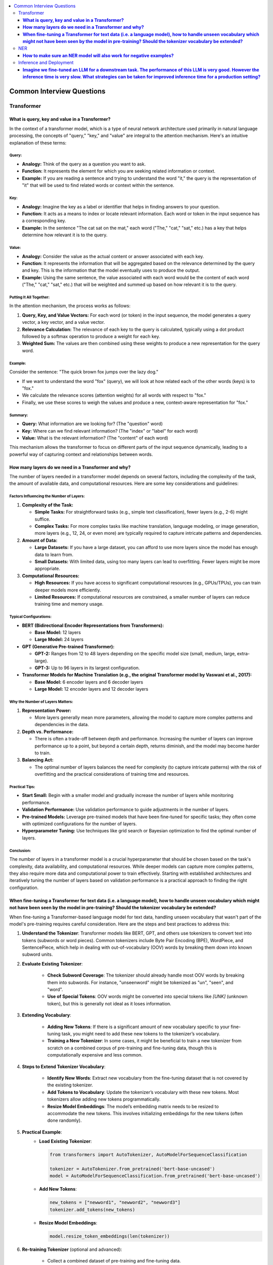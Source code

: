 .. _nlp_faq:

.. contents::
    :local:
    :depth: 3

Common Interview Questions
##########################

Transformer
===========
**What is query, key and value in a Transformer?**
**************************************************

In the context of a transformer model, which is a type of neural network architecture used primarily in natural language processing, the concepts of "query," "key," and "value" are integral to the attention mechanism. Here's an intuitive explanation of these terms:

Query:
------

- **Analogy:** Think of the query as a question you want to ask.
- **Function:** It represents the element for which you are seeking related information or context.
- **Example:** If you are reading a sentence and trying to understand the word "it," the query is the representation of "it" that will be used to find related words or context within the sentence.

Key:
----

- **Analogy:** Imagine the key as a label or identifier that helps in finding answers to your question.
- **Function:** It acts as a means to index or locate relevant information. Each word or token in the input sequence has a corresponding key.
- **Example:** In the sentence "The cat sat on the mat," each word ("The," "cat," "sat," etc.) has a key that helps determine how relevant it is to the query.

Value:
------

- **Analogy:** Consider the value as the actual content or answer associated with each key.
- **Function:** It represents the information that will be aggregated based on the relevance determined by the query and key. This is the information that the model eventually uses to produce the output.
- **Example:** Using the same sentence, the value associated with each word would be the content of each word ("The," "cat," "sat," etc.) that will be weighted and summed up based on how relevant it is to the query.

Putting It All Together:
------------------------

In the attention mechanism, the process works as follows:

1. **Query, Key, and Value Vectors:** For each word (or token) in the input sequence, the model generates a query vector, a key vector, and a value vector.
2. **Relevance Calculation:** The relevance of each key to the query is calculated, typically using a dot product followed by a softmax operation to produce a weight for each key.
3. **Weighted Sum:** The values are then combined using these weights to produce a new representation for the query word.

Example:
--------

Consider the sentence: "The quick brown fox jumps over the lazy dog."

- If we want to understand the word "fox" (query), we will look at how related each of the other words (keys) is to "fox."
- We calculate the relevance scores (attention weights) for all words with respect to "fox."
- Finally, we use these scores to weigh the values and produce a new, context-aware representation for "fox."

Summary:
--------

- **Query:** What information are we looking for? (The "question" word)
- **Key:** Where can we find relevant information? (The "index" or "label" for each word)
- **Value:** What is the relevant information? (The "content" of each word)

This mechanism allows the transformer to focus on different parts of the input sequence dynamically, leading to a powerful way of capturing context and relationships between words.

**How many layers do we need in a Transformer and why?**
********************************************************

The number of layers needed in a transformer model depends on several factors, including the complexity of the task, the amount of available data, and computational resources. Here are some key considerations and guidelines:

Factors Influencing the Number of Layers:
-----------------------------------------

1. **Complexity of the Task:**

   - **Simple Tasks:** For straightforward tasks (e.g., simple text classification), fewer layers (e.g., 2-6) might suffice.
   - **Complex Tasks:** For more complex tasks like machine translation, language modeling, or image generation, more layers (e.g., 12, 24, or even more) are typically required to capture intricate patterns and dependencies.

2. **Amount of Data:**

   - **Large Datasets:** If you have a large dataset, you can afford to use more layers since the model has enough data to learn from.
   - **Small Datasets:** With limited data, using too many layers can lead to overfitting. Fewer layers might be more appropriate.

3. **Computational Resources:**

   - **High Resources:** If you have access to significant computational resources (e.g., GPUs/TPUs), you can train deeper models more efficiently.
   - **Limited Resources:** If computational resources are constrained, a smaller number of layers can reduce training time and memory usage.

Typical Configurations:
-----------------------

- **BERT (Bidirectional Encoder Representations from Transformers):**
  
  - **Base Model:** 12 layers
  - **Large Model:** 24 layers

- **GPT (Generative Pre-trained Transformer):**
  
  - **GPT-2:** Ranges from 12 to 48 layers depending on the specific model size (small, medium, large, extra-large).
  - **GPT-3:** Up to 96 layers in its largest configuration.

- **Transformer Models for Machine Translation (e.g., the original Transformer model by Vaswani et al., 2017):**
  
  - **Base Model:** 6 encoder layers and 6 decoder layers
  - **Large Model:** 12 encoder layers and 12 decoder layers

Why the Number of Layers Matters:
---------------------------------

1. **Representation Power:**
   
   - More layers generally mean more parameters, allowing the model to capture more complex patterns and dependencies in the data.

2. **Depth vs. Performance:**
   
   - There is often a trade-off between depth and performance. Increasing the number of layers can improve performance up to a point, but beyond a certain depth, returns diminish, and the model may become harder to train.

3. **Balancing Act:**
   
   - The optimal number of layers balances the need for complexity (to capture intricate patterns) with the risk of overfitting and the practical considerations of training time and resources.

Practical Tips:
---------------

- **Start Small:** Begin with a smaller model and gradually increase the number of layers while monitoring performance.
- **Validation Performance:** Use validation performance to guide adjustments in the number of layers.
- **Pre-trained Models:** Leverage pre-trained models that have been fine-tuned for specific tasks; they often come with optimized configurations for the number of layers.
- **Hyperparameter Tuning:** Use techniques like grid search or Bayesian optimization to find the optimal number of layers.

Conclusion:
-----------

The number of layers in a transformer model is a crucial hyperparameter that should be chosen based on the task's complexity, data availability, and computational resources. While deeper models can capture more complex patterns, they also require more data and computational power to train effectively. Starting with established architectures and iteratively tuning the number of layers based on validation performance is a practical approach to finding the right configuration.

**When fine-tuning a Transformer for text data (i.e. a language model), how to handle unseen vocabulary which might not have been seen by the model in pre-training? Should the tokenizer vocabulary be extended?**
*****************************************************************************************************************************************************************************************************************************

When fine-tuning a Transformer-based language model for text data, handling unseen vocabulary that wasn't part of the model's pre-training requires careful consideration. Here are the steps and best practices to address this:

1. **Understand the Tokenizer**: Transformer models like BERT, GPT, and others use tokenizers to convert text into tokens (subwords or word pieces). Common tokenizers include Byte Pair Encoding (BPE), WordPiece, and SentencePiece, which help in dealing with out-of-vocabulary (OOV) words by breaking them down into known subword units.

2. **Evaluate Existing Tokenizer**:
    
    - **Check Subword Coverage**: The tokenizer should already handle most OOV words by breaking them into subwords. For instance, "unseenword" might be tokenized as "un", "seen", and "word".
    - **Use of Special Tokens**: OOV words might be converted into special tokens like `[UNK]` (unknown token), but this is generally not ideal as it loses information.

3. **Extending Vocabulary**:
    
    - **Adding New Tokens**: If there is a significant amount of new vocabulary specific to your fine-tuning task, you might need to add these new tokens to the tokenizer’s vocabulary.
    - **Training a New Tokenizer**: In some cases, it might be beneficial to train a new tokenizer from scratch on a combined corpus of pre-training and fine-tuning data, though this is computationally expensive and less common.

4. **Steps to Extend Tokenizer Vocabulary**:
    
    - **Identify New Words**: Extract new vocabulary from the fine-tuning dataset that is not covered by the existing tokenizer.
    - **Add Tokens to Vocabulary**: Update the tokenizer’s vocabulary with these new tokens. Most tokenizers allow adding new tokens programmatically.
    - **Resize Model Embeddings**: The model’s embedding matrix needs to be resized to accommodate the new tokens. This involves initializing embeddings for the new tokens (often done randomly).

5. **Practical Example**:
    - **Load Existing Tokenizer**:
      
      .. code-block:: python
      
        from transformers import AutoTokenizer, AutoModelForSequenceClassification

        tokenizer = AutoTokenizer.from_pretrained('bert-base-uncased')
        model = AutoModelForSequenceClassification.from_pretrained('bert-base-uncased')
      
    - **Add New Tokens**:
      
      .. code-block:: python
      
        new_tokens = ["newword1", "newword2", "newword3"]
        tokenizer.add_tokens(new_tokens)

    - **Resize Model Embeddings**:
      
      .. code-block:: python
      
        model.resize_token_embeddings(len(tokenizer))
      

6. **Re-training Tokenizer** (optional and advanced):
    
    - Collect a combined dataset of pre-training and fine-tuning data.
    - Train a new tokenizer on this dataset.
    - Replace the existing tokenizer with this new one and resize the model’s embeddings accordingly.

7. **Evaluate**:
    
    - **Fine-tuning**: Proceed with fine-tuning your model using the updated tokenizer.
    - **Validation**: Ensure the updated tokenizer and model perform well on the validation set.

By following these steps, you can effectively handle unseen vocabulary when fine-tuning Transformer models, ensuring that the model can learn from and properly utilize the new words in your specific fine-tuning task.

NER
===
**How to make sure an NER model will also work for negative examples?**
***********************************************************************

Ensuring that a Named Entity Recognition (NER) model works effectively for negative examples, where entities are not present or the text does not contain named entities, involves several strategies:

1. **Balanced Dataset**:
    
    - **Inclusion of Negative Examples**: Make sure your training dataset includes a balanced mix of sentences with and without named entities. This helps the model learn to distinguish between when to recognize entities and when not to.
    - **Diverse Negative Examples**: Ensure that the negative examples are diverse and representative of the kinds of non-entity containing text the model will encounter in real-world applications.

2. **Labeling and Annotation**:
    
    - **Accurate Annotation**: Carefully annotate the training data to correctly label entities and non-entities. Ensure that sentences without named entities are accurately marked to avoid confusion during training.
    - **Use of 'O' Label**: In the BIO (Beginning, Inside, Outside) tagging scheme, the 'O' label represents non-entity tokens. Ensure this is correctly applied to non-entity tokens in the dataset.

3. **Model Architecture and Hyperparameters**:
    
    - **Appropriate Model Choice**: Use a model architecture that has been proven effective for NER tasks, such as BERT, RoBERTa, or other Transformer-based models.
    - **Hyperparameter Tuning**: Tune the model’s hyperparameters to find the best configuration for distinguishing between entities and non-entities.

4. **Training Process**:
    
    - **Loss Function**: Use a loss function that appropriately penalizes incorrect predictions for both entities and non-entities. Cross-entropy loss is commonly used in NER.
    - **Class Weights**: If your dataset is imbalanced, consider using class weights to give more importance to the 'O' label or use techniques like oversampling/undersampling.

5. **Data Augmentation**:
    
    - **Synthetic Negative Examples**: Create synthetic negative examples by generating sentences that do not contain any named entities, ensuring they are varied and realistic.
    - **Data Augmentation Techniques**: Use techniques like synonym replacement, random insertion, or back-translation to increase the diversity of negative examples in the dataset.

6. **Evaluation Metrics**:
    
    - **Precision, Recall, F1-Score**: Evaluate the model using metrics that consider both positive (entities) and negative (non-entities) predictions. Pay attention to the performance on the 'O' label to ensure the model correctly identifies non-entity tokens.
    - **Confusion Matrix**: Analyze the confusion matrix to understand how often the model is confusing non-entities with entities and vice versa.

7. **Post-Processing**:
    
    - **Threshold Adjustment**: If using a probabilistic model, adjust the decision threshold for classifying entities to find a balance that minimizes false positives and false negatives.
    - **Rule-Based Filtering**: Implement simple rule-based filters to eliminate obvious false positives that the model might predict in the absence of entities.

Example Steps
-------------

1. **Prepare the Data**:
    
    .. code-block:: python
    
        from sklearn.model_selection import train_test_split
        sentences, labels = load_ner_data()  # Custom function to load data
        train_sentences, test_sentences, train_labels, test_labels = train_test_split(sentences, labels, test_size=0.2)
    

2. **Add Negative Examples**:
    Ensure that `train_sentences` and `train_labels` include examples without any entities.

3. **Train the Model**:
    
    .. code-block:: python
    
        from transformers import AutoTokenizer, AutoModelForTokenClassification, TrainingArguments, Trainer
        
        tokenizer = AutoTokenizer.from_pretrained('bert-base-uncased')
        model = AutoModelForTokenClassification.from_pretrained('bert-base-uncased', num_labels=num_labels)
        
        # Tokenize data
        train_encodings = tokenizer(train_sentences, truncation=True, padding=True, is_split_into_words=True)
        test_encodings = tokenizer(test_sentences, truncation=True, padding=True, is_split_into_words=True)

        # Convert labels
        train_labels_enc = encode_labels(train_labels, train_encodings)  # Custom function to encode labels
        test_labels_enc = encode_labels(test_labels, test_encodings)
        
        # Training arguments
        training_args = TrainingArguments(
            output_dir='./results',
            evaluation_strategy="epoch",
            learning_rate=2e-5,
            per_device_train_batch_size=16,
            per_device_eval_batch_size=16,
            num_train_epochs=3,
            weight_decay=0.01,
        )
        
        trainer = Trainer(
            model=model,
            args=training_args,
            train_dataset=train_encodings,
            eval_dataset=test_encodings,
            compute_metrics=compute_metrics,  # Custom function for metrics
        )
        
        trainer.train()

4. **Evaluate and Adjust**:
    Evaluate the model's performance on the test set, particularly its precision, recall, and F1-score for the 'O' label. Adjust the training process or model hyperparameters as necessary to improve performance on negative examples.

By following these steps, you can ensure that your NER model effectively handles negative examples, reducing the likelihood of false positives and improving overall model performance.

Inference and Deployment
========================

**Imagine we fine-tuned an LLM for a downstream task. The performance of this LLM is very good. However the inference time is very slow. What strategies can be taken for improved inference time for a production setting?**
*************************************************************************************************************************************************************************************************************************************

Improving inference time for a fine-tuned large language model (LLM) in a production setting involves a combination of model optimization techniques, hardware considerations, and efficient deployment strategies. Here are several strategies to consider:

Model Optimization Techniques
-----------------------------

1. **Model Quantization**:
    
    - **Description**: Convert the model weights from floating-point precision (FP32) to lower precision formats like INT8 or FP16.
    - **Benefits**: Reduces the model size and increases inference speed with minimal loss in accuracy.
    - **Tools**: TensorRT, ONNX Runtime, Hugging Face's `transformers` library supports quantization.

    .. code-block:: python

        from transformers import AutoModelForSequenceClassification, pipeline
        from optimum.intel import INCModelForSequenceClassification, INCQuantizer

        # Load model
        model = AutoModelForSequenceClassification.from_pretrained('your-model')
        
        # Quantize model
        quantizer = INCQuantizer.from_pretrained(model)
        quantized_model = quantizer.quantize(save_directory='quantized_model')

        # Use quantized model
        quantized_model = INCModelForSequenceClassification.from_pretrained('quantized_model')

2. **Knowledge Distillation**:
    
    - **Description**: Train a smaller model (student) to replicate the performance of a larger model (teacher).
    - **Benefits**: Results in a smaller, faster model while retaining much of the performance of the larger model.
    - **Tools**: Hugging Face's `transformers` library supports distillation.

    .. code-block:: python

        from transformers import DistilBertForSequenceClassification, Trainer, TrainingArguments

        # Load teacher model
        teacher_model = AutoModelForSequenceClassification.from_pretrained('your-model')
        
        # Define student model
        student_model = DistilBertForSequenceClassification.from_pretrained('distilbert-base-uncased')

        # Distillation training
        training_args = TrainingArguments(output_dir='./results', num_train_epochs=3)
        trainer = Trainer(
            model=student_model,
            args=training_args,
            train_dataset=train_dataset,
            eval_dataset=eval_dataset,
            teacher_model=teacher_model,
        )
        trainer.train()

3. **Model Pruning**:
    
    - **Description**: Remove less important weights or neurons from the model.
    - **Benefits**: Reduces model size and improves inference speed.
    - **Tools**: PyTorch, TensorFlow, and ONNX Runtime support pruning techniques.

4. **Layer Reduction**:
    
    - **Description**: Reduce the number of layers in the model while fine-tuning to maintain performance.
    - **Benefits**: Smaller model size and faster inference times.
    - **Tools**: Hugging Face's `transformers` library.

Hardware Considerations
-----------------------

1. **Hardware Acceleration**:
    
    - **Description**: Use specialized hardware such as GPUs, TPUs, or dedicated inference accelerators (e.g., AWS Inferentia, Google Edge TPU).
    - **Benefits**: Significantly speeds up inference times compared to using CPUs.
    - **Tools**: Ensure that your deployment environment supports hardware acceleration.

2. **Batching Requests**:
    
    - **Description**: Process multiple inference requests simultaneously by batching them together.
    - **Benefits**: More efficient use of hardware resources, leading to faster overall inference times.
    - **Tools**: Frameworks like TensorFlow Serving, TorchServe, or custom batching logic in your API.

Efficient Deployment Strategies
-------------------------------

1. **Serving Frameworks**:
    
    - **Description**: Use efficient model serving frameworks like TensorFlow Serving, TorchServe, or ONNX Runtime to deploy the model.
    - **Benefits**: These frameworks are optimized for fast inference and can handle batching, multi-threading, and scaling.
    
    .. code-block:: bash

        # Example with TorchServe
        !torch-model-archiver --model-name my_model --version 1.0 --serialized-file model.pth --handler my_handler.py
        !torchserve --start --ncs --model-store model_store --models my_model=my_model.mar

2. **Asynchronous Inference**:
    
    - **Description**: Use asynchronous processing to handle inference requests without blocking.
    - **Benefits**: Improves throughput and responsiveness of your system.
    - **Tools**: Asynchronous frameworks like FastAPI with async I/O operations.

    .. code-block:: python

        from fastapi import FastAPI
        import asyncio
        import torch

        app = FastAPI()
        model = torch.jit.load('model.pt')

        @app.post("/predict")
        async def predict(data: InputData):
            # Asynchronous inference
            result = await asyncio.to_thread(model, data)
            return result

3. **Model Sharding**:
    
    - **Description**: Split a large model across multiple devices or nodes.
    - **Benefits**: Enables parallel processing and can handle larger models that don’t fit into a single device's memory.
    - **Tools**: PyTorch’s model parallelism, DeepSpeed, or custom sharding logic.

